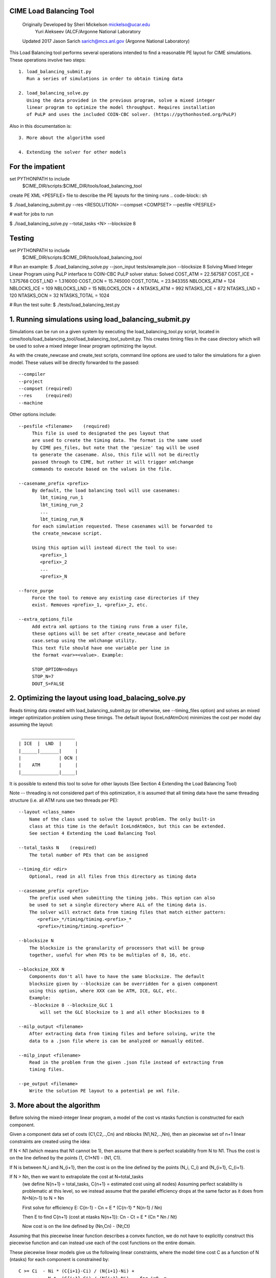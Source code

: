 .. _load_balancing_tool:


*************************
 CIME Load Balancing Tool
*************************
 Originally Developed by Sheri Mickelson mickelso@ucar.edu
              Yuri Alekseev (ALCF/Argonne National Laboratory

 Updated 2017 Jason Sarich sarich@mcs.anl.gov (Argonne National Laboratory)


This Load Balancing tool performs several operations intended to find
a reasonable PE layout for CIME simulations. These operations involve two
steps::

  1. load_balancing_submit.py	
     Run a series of simulations in order to obtain timing data

  2. load_balancing_solve.py
     Using the data provided in the previous program, solve a mixed integer 
     linear program to optimize the model throughput. Requires installation
     of PuLP and uses the included COIN-CBC solver. (https://pythonhosted.org/PuLP)

Also in this documentation is::

  3. More about the algorithm used

  4. Extending the solver for other models



*****************
For the impatient
*****************

set PYTHONPATH to include 
    $CIME_DIR/scripts:$CIME_DIR/tools/load_balancing_tool

create PE XML <PESFILE> file to describe the PE layouts for the timing runs
.. code-block:: sh

$ ./load_balancing_submit.py --res <RESOLUTION> --compset <COMPSET> --pesfile <PESFILE>

#  wait for jobs to run

$ ./load_balancing_solve.py --total_tasks <N> --blocksize 8



*******
Testing 
*******
.. code-block:: bash

set PYTHONPATH to include 
    $CIME_DIR/scripts:$CIME_DIR/tools/load_balancing_tool

# Run an example:
$ ./load_balancing_solve.py --json_input tests/example.json --blocksize 8
Solving Mixed Integer Linear Program using PuLP interface to COIN-CBC
PuLP solver status: Solved
COST_ATM = 22.567587
COST_ICE = 1.375768
COST_LND = 1.316000
COST_OCN = 15.745000
COST_TOTAL = 23.943355
NBLOCKS_ATM = 124
NBLOCKS_ICE = 109
NBLOCKS_LND = 15
NBLOCKS_OCN = 4
NTASKS_ATM = 992
NTASKS_ICE = 872
NTASKS_LND = 120
NTASKS_OCN = 32
NTASKS_TOTAL = 1024

# Run the test suite:
$ ./tests/load_balancing_test.py


******************************************************************
1. Running simulations using load_balancing_submit.py
******************************************************************

Simulations can be run on a given system by executing the load_balancing_tool.py
script, located in cime/tools/load_balancing_tool/load_balancing_tool_submit.py.
This creates timing files in the case directory which will be used to solve
a mixed integer linear program optimizing the layout.

As with the create_newcase and create_test scripts, command line options
are used to tailor the simulations for a given model. These values will be 
directly forwarded to the passed::

     --compiler
     --project
     --compset (required)
     --res     (required)
     --machine

Other options include::

     --pesfile <filename>    (required)
          This file is used to designated the pes layout that
	  are used to create the timing data. The format is the same used
	  by CIME pes_files, but note that the 'pesize' tag will be used
	  to generate the casename. Also, this file will not be directly
	  passed through to CIME, but rather it will trigger xmlchange
	  commands to execute based on the values in the file.

     --casename_prefix <prefix>
          By default, the load balancing tool will use casenames:
	     lbt_timing_run_1
	     lbt_timing_run_2
	     ...
	     lbt_timing_run_N
	  for each simulation requested. These casenames will be forwarded to
	  the create_newcase script.

	  Using this option will instead direct the tool to use:
	     <prefix>_1
	     <prefix>_2
	     ...
	     <prefix>_N

     --force_purge
          Force the tool to remove any existing case directories if they
	  exist. Removes <prefix>_1, <prefix>_2, etc.

     --extra_options_file
          Add extra xml options to the timing runs from a user file,
	  these options will be set after create_newcase and before
	  case.setup using the xmlchange utility.
	  This text file should have one variable per line in 
	  the format <var>=<value>. Example:

	  STOP_OPTION=ndays
	  STOP_N=7
	  DOUT_S=FALSE
	  
	  
******************************************************************
2. Optimizing the layout using load_balacing_solve.py
******************************************************************

Reads timing data created with load_balancing_submit.py (or otherwise,
see --timing_files option) and solves an mixed integer optimization problem
using these timings. The default layout (IceLndAtmOcn) minimizes the cost per
model day assuming the layout::

              ____________________
             | ICE  |  LND  |     |
             |______|_______|     |
             |              | OCN |
             |    ATM       |     |
             |______________|_____|


It is possible to extend this tool to solve for other layouts (See Section 4
Extending the Load Balancing Tool)

Note -- threading is not considered part of this optimization, it is assumed that
all timing data have the same threading structure (i.e. all ATM runs use two threads per PE)::

  --layout <class_name>
      Name of the class used to solve the layout problem. The only built-in
      class at this time is the default IceLndAtmOcn, but this can be extended.
      See section 4 Extending the Load Balancing Tool

  --total_tasks N    (required)
      The total number of PEs that can be assigned

  --timing_dir <dir>
      Optional, read in all files from this directory as timing data

  --casename_prefix <prefix>
      The prefix used when submitting the timing jobs. This option can also
      be used to set a single directory where ALL of the timing data is.
      The solver will extract data from timing files that match either pattern: 
         <prefix>_*/timing/timing.<prefix>_*
	 <prefix>/timing/timing.<prefix>*

  --blocksize N
      The blocksize is the granularity of processors that will be group
      together, useful for when PEs to be multiples of 8, 16, etc.

  --blocksize_XXX N
      Components don't all have to have the same blocksize. The default
      blocksize given by --blocksize can be overridden for a given component
      using this option, where XXX can be ATM, ICE, GLC, etc.
      Example:
      --blocksize 8 --blocksize_GLC 1 
          will set the GLC blocksize to 1 and all other blocksizes to 8

  --milp_output <filename>
      After extracting data from timing files and before solving, write the
      data to a .json file where is can be analyzed or manually edited.

  --milp_input <filename>
      Read in the problem from the given .json file instead of extracting from
      timing files.

  --pe_output <filename>
      Write the solution PE layout to a potential pe xml file.


***************************
3. More about the algorithm
***************************

Before solving the mixed-integer linear program, a model of the cost vs ntasks
function is constructed for each component.

Given a component data set of costs (C1,C2,..,Cn) and nblocks (N1,N2,..,Nn),
then an piecewise set of n+1 linear constraints are created using the idea:

If N < N1 (which means that N1 cannot be 1), then assume that there is
perfect scalability from N to N1. Thus the cost is on the line
defined by the points (1, C1*N1) - (N1, C1).

If N is between N_i and N_{i+1}, then the cost is on the line defined by the
points (N_i, C_i) and (N_{i+1}, C_{i+1}.

If N > Nn, then we want to extrapolate the cost at N=total_tasks 
  (we define N{n+1} = total_tasks, C{n+1} = estimated cost using all nodes)
  Assuming perfect scalability is problematic at this level, so we instead
  assume that the parallel efficiency drops at the same factor as it does 
  from N=N{n-1} to N = Nn 

  First solve for efficiency E:
  C{n-1} - Cn = E * (C{n-1} * N{n-1} / Nn)

  Then E to find C{n+1} (cost at ntasks N{n+1}):
  Cn - Ct = E * (Cn * Nn / Nt)
  
  Now cost is on the line defined by (Nn,Cn) - (Nt,Ct)

Assuming that this piecewise linear function describes a convex function, we do
not have to explicitly construct this piecewise function and can instead use
each of the cost functions on the entire domain.

These piecewise linear models give us the following linear constraints, where
the model time cost C as a function of N (ntasks) for each component
is constrained by::

  C >= Ci  - Ni * (C{i+1}-Ci) / (N{i+1}-Ni) +
             N *  (C{i+1}-Ci) / (N{i+1}-Ni)    for i=0..n


These constraints should be in effect for any extensions of the solver (the
components involved may be different).

There are options available in load_balancing_submit.py to inspect these 
piecewise linear models::

	  --graph_models (requires matplotlib)
	  --print_models (debugging modes writes the models to the log)


Now that these constraints are defined, the mixed integer linear program (MILP)
follows from the layout::

     NOTES: variable N[c] is number of tasks assigned for component c
            variable NB[c] is the number of blocks assigned to component c
            constant C[c]_i is the cost contributed by component c from 
	                  timing data set i
            constant N[c]_i is the ntasks assigned to component c from 
	                  timing data set i
		     
              ____________________
             | ICE  |  LND  |     |
       T1    |______|_______|     |
             |              | OCN |
             |    ATM       |     |
       T     |______________|_____|

      Min T
      s.t.  Tice      <= T1
            Tlnd      <= T1
            T1 + Tatm <= T
            Tocn      <= T

            NB[c]        >= 1 for c in [ice,lnd,ocn,atm]
            N[ice] + N[lnd] <= N[atm]
            N[atm] + N[ocn] <= TotalTasks
	    N[c] = blocksize * NB[c], for c in [ice,lnd,ocn,atm]


            T[c]        >= C[c]_{i} - N[c]_{i} *
                       (C[c]_{i+1} - C[c]_{i}) / (N[c]_{i+1} - N[c]_{i})
                       + N[c] * (C[c]_{i+1} - C[c]_{i})
                                               / (N[c]_{i+1} - N[c]_{i}),
                        for i=0..#data points (original + extrapolated,
		            c in [ice,lnd,ocn,atm]
            all T vars >=0
	    all N,NB vars integer

This MILP is solved using the PuLP python interface to the COIN-CBC solver
https://pythonhosted.org/PuLP/
https://www.coin-or.org/Cbc/


************************************
4. Extending the Load Balancing Tool
************************************
The file $CIME_DIR/tools/load_balancing_tool/optimize_model.py
contains a base class OptimizeModel as well as an implementation class
IceLndAtmOcn. Any layout solver will look similar to IceLndAtmOcn 
except for the components involved and the layout-specific constraints.

Example class and inherited methods that should be overridden:

file my_new_layout.py:
..code-block:: python

import optimize_model

class MyNewLayout(optimize_model.OptimizeModel)
   def get_required_components(self):
       """
       Should be overridden by derived class. Return a list of required
       components (capitalized) used in the layout.
       Example: return ['ATM', 'LND', 'ICE']
       """

   def optimize(self):
        """
        Run the optimization.
        Must set self.state using LpStatus object
        LpStatusOptimal    -> STATE_SOLVED_OK
        LpStatusNotSolved  -> STATE_UNSOLVED
        LpStatusInfeasible -> STATE_SOLVED_BAD
        LpStatusUnbounded  -> STATE_SOLVED_BAD
        LpStatusUndefined  -> STATE_UNDEFINED
        -- use self.set_state(lpstatus) --
        Returns state

        If solved, then solution will be stored in self.X dictionary, indexed
        by variable name. Suggested convention:
        'Tice', 'Tlnd', ... for cost per component
        'Nice', 'Nlnd', ... for ntasks per component
        'NBice', 'NBlnd', ... for number of blocks per component

        The default implementation of get_solution() returns a dictionary
        of these variable keys and their values.
        """

   def get_solution(self):
       """
       Return a dictionary of the solution variables, can be overridden.
       Default implementation returns values in self.X
       """


To use this new layout:
   1. save the class MyNewLayout in file my_new_layout.py
   2. make sure that my_new_layout.py is in PYTHONPATH
   3. Use those names in your execution command line argument to --layout
      $ ./load_balancing_solve.py ... --layout my_new_layout.MyNewLayout

   -- to permanently add to CIME --

   1. add MyNewLayout class to layouts.py	
   2. run using '--layout MyNewLayout'
   3. add test in tests/load_balance_test.py that uses that name in command 
      line argument (see test for atm_lnd)
   4. make pull request

